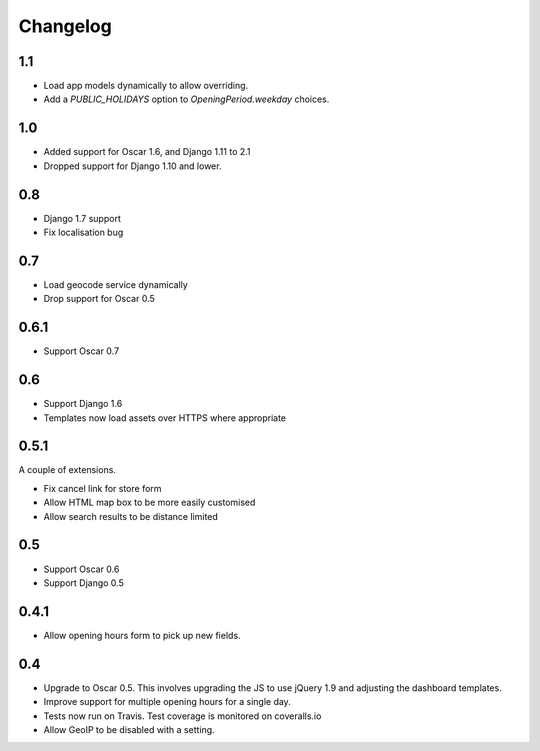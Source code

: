 =========
Changelog
=========

1.1
===

* Load app models dynamically to allow overriding.
* Add a `PUBLIC_HOLIDAYS` option to `OpeningPeriod.weekday` choices.

1.0
===

* Added support for Oscar 1.6, and Django 1.11 to 2.1
* Dropped support for Django 1.10 and lower.

0.8
===

* Django 1.7 support
* Fix localisation bug

0.7
===

* Load geocode service dynamically
* Drop support for Oscar 0.5

0.6.1
=====

* Support Oscar 0.7

0.6
===

* Support Django 1.6
* Templates now load assets over HTTPS where appropriate

0.5.1
=====

A couple of extensions.

* Fix cancel link for store form
* Allow HTML map box to be more easily customised
* Allow search results to be distance limited

0.5
===

* Support Oscar 0.6

* Support Django 0.5

0.4.1
=====

* Allow opening hours form to pick up new fields.

0.4
===

* Upgrade to Oscar 0.5.  This involves upgrading the JS to use jQuery 1.9 and
  adjusting the dashboard templates.

* Improve support for multiple opening hours for a single day.

* Tests now run on Travis.  Test coverage is monitored on coveralls.io

* Allow GeoIP to be disabled with a setting.
